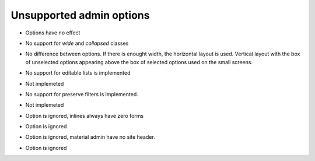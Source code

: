 =========================
Unsupported admin options
=========================

.. attribute:: ModelAdmin.actions_on_top
.. attribute:: ModelAdmin.actions_on_bottom

- Options have no effect

.. attribute:: ModelAdmin.fieldsets

- No support for `wide` and `collapsed` classes

.. attribute:: ModelAdmin.filter_horizontal
.. attribute:: ModelAdmin.filter_vertical

- No difference between options. If there is enought width, the
  horizontal layout is used. Vertical layout with the box of unselected
  options appearing above the box of selected options used on the small
  screens.

.. attribute:: ModelAdmin.list_editable

- No support for editable lists is implemented

.. attribute:: ModelAdmin.list_max_show_all

- Not implemeted

.. attribute:: ModelAdmin.preserve_filters

- No support for preserve filters is implemented.

.. attribute:: ModelAdmin.save_on_top

- Not implemeted
               
.. attribute:: InlineModelAdmin.min_num

- Option is ignored, inlines always have zero forms

.. attribute:: InlineModelAdmin.template

- Option is ignored

.. attribute:: AdminSite.site_header

- Option is ignored, material admin have no site header.

.. attribute:: AdminSite.index_title

- Option is ignored
